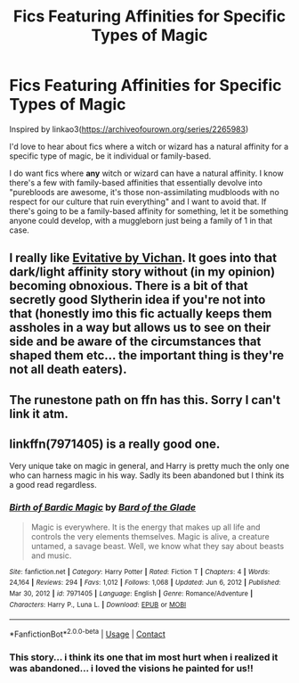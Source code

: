 #+TITLE: Fics Featuring Affinities for Specific Types of Magic

* Fics Featuring Affinities for Specific Types of Magic
:PROPERTIES:
:Author: midasgoldentouch
:Score: 8
:DateUnix: 1621294704.0
:DateShort: 2021-May-18
:FlairText: Request
:END:
Inspired by linkao3([[https://archiveofourown.org/series/2265983]])

I'd love to hear about fics where a witch or wizard has a natural affinity for a specific type of magic, be it individual or family-based.

I do want fics where *any* witch or wizard can have a natural affinity. I know there's a few with family-based affinities that essentially devolve into "purebloods are awesome, it's those non-assimilating mudbloods with no respect for our culture that ruin everything" and I want to avoid that. If there's going to be a family-based affinity for something, let it be something anyone could develop, with a muggleborn just being a family of 1 in that case.


** I really like [[https://archiveofourown.org/works/20049589/chapters/47480461][Evitative by Vichan]]. It goes into that dark/light affinity story without (in my opinion) becoming obnoxious. There is a bit of that secretly good Slytherin idea if you're not into that (honestly imo this fic actually keeps them assholes in a way but allows us to see on their side and be aware of the circumstances that shaped them etc... the important thing is they're not all death eaters).
:PROPERTIES:
:Author: lulushcaanteater
:Score: 4
:DateUnix: 1621349974.0
:DateShort: 2021-May-18
:END:


** The runestone path on ffn has this. Sorry I can't link it atm.
:PROPERTIES:
:Author: mcc9902
:Score: 1
:DateUnix: 1621296617.0
:DateShort: 2021-May-18
:END:


** linkffn(7971405) is a really good one.

Very unique take on magic in general, and Harry is pretty much the only one who can harness magic in his way. Sadly its been abandoned but I think its a good read regardless.
:PROPERTIES:
:Author: DrKurby17
:Score: 1
:DateUnix: 1621300190.0
:DateShort: 2021-May-18
:END:

*** [[https://www.fanfiction.net/s/7971405/1/][*/Birth of Bardic Magic/*]] by [[https://www.fanfiction.net/u/2124404/Bard-of-the-Glade][/Bard of the Glade/]]

#+begin_quote
  Magic is everywhere. It is the energy that makes up all life and controls the very elements themselves. Magic is alive, a creature untamed, a savage beast. Well, we know what they say about beasts and music.
#+end_quote

^{/Site/:} ^{fanfiction.net} ^{*|*} ^{/Category/:} ^{Harry} ^{Potter} ^{*|*} ^{/Rated/:} ^{Fiction} ^{T} ^{*|*} ^{/Chapters/:} ^{4} ^{*|*} ^{/Words/:} ^{24,164} ^{*|*} ^{/Reviews/:} ^{294} ^{*|*} ^{/Favs/:} ^{1,012} ^{*|*} ^{/Follows/:} ^{1,068} ^{*|*} ^{/Updated/:} ^{Jun} ^{6,} ^{2012} ^{*|*} ^{/Published/:} ^{Mar} ^{30,} ^{2012} ^{*|*} ^{/id/:} ^{7971405} ^{*|*} ^{/Language/:} ^{English} ^{*|*} ^{/Genre/:} ^{Romance/Adventure} ^{*|*} ^{/Characters/:} ^{Harry} ^{P.,} ^{Luna} ^{L.} ^{*|*} ^{/Download/:} ^{[[http://www.ff2ebook.com/old/ffn-bot/index.php?id=7971405&source=ff&filetype=epub][EPUB]]} ^{or} ^{[[http://www.ff2ebook.com/old/ffn-bot/index.php?id=7971405&source=ff&filetype=mobi][MOBI]]}

--------------

*FanfictionBot*^{2.0.0-beta} | [[https://github.com/FanfictionBot/reddit-ffn-bot/wiki/Usage][Usage]] | [[https://www.reddit.com/message/compose?to=tusing][Contact]]
:PROPERTIES:
:Author: FanfictionBot
:Score: 2
:DateUnix: 1621300207.0
:DateShort: 2021-May-18
:END:


*** This story... i think its one that im most hurt when i realized it was abandoned... i loved the visions he painted for us!!
:PROPERTIES:
:Author: Ocii320
:Score: 2
:DateUnix: 1621308198.0
:DateShort: 2021-May-18
:END:

